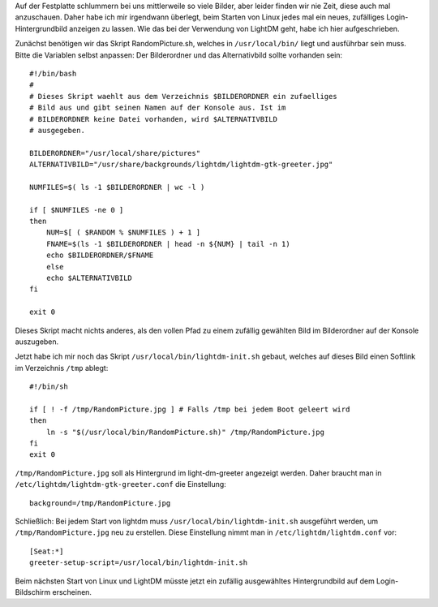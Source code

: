 .. title: Abwechselnde Hintergrund-Bilder beim Linux-Login
.. slug: neues-hintergrund-bild-auf-dem-login-bildschirm
.. date: 2017-02-07 22:45:10 UTC+01:00
.. tags: Software, Linux, Freizeit
.. category: Software
.. link: 
.. description: 
.. type: text

Auf der Festplatte schlummern bei uns mittlerweile so viele Bilder, aber
leider finden wir nie Zeit, diese auch mal anzuschauen. Daher habe ich
mir irgendwann überlegt, beim Starten von Linux jedes mal ein neues,
zufälliges Login-Hintergrundbild anzeigen zu lassen. Wie das bei der
Verwendung von LightDM geht, habe ich hier aufgeschrieben.

.. TEASER_END

Zunächst benötigen wir das Skript RandomPicture.sh, welches in ``/usr/local/bin/`` liegt und ausführbar sein muss. Bitte die Variablen selbst anpassen: Der Bilderordner und das Alternativbild sollte vorhanden sein::

    #!/bin/bash
    #
    # Dieses Skript waehlt aus dem Verzeichnis $BILDERORDNER ein zufaelliges
    # Bild aus und gibt seinen Namen auf der Konsole aus. Ist im
    # BILDERORDNER keine Datei vorhanden, wird $ALTERNATIVBILD
    # ausgegeben.
    
    BILDERORDNER="/usr/local/share/pictures"
    ALTERNATIVBILD="/usr/share/backgrounds/lightdm/lightdm-gtk-greeter.jpg"
    
    NUMFILES=$( ls -1 $BILDERORDNER | wc -l )
    
    if [ $NUMFILES -ne 0 ]
    then
        NUM=$[ ( $RANDOM % $NUMFILES ) + 1 ]
        FNAME=$(ls -1 $BILDERORDNER | head -n ${NUM} | tail -n 1)
        echo $BILDERORDNER/$FNAME
        else
        echo $ALTERNATIVBILD
    fi
    
    exit 0

Dieses Skript macht nichts anderes, als den vollen Pfad zu einem
zufällig gewählten Bild im Bilderordner auf der Konsole auszugeben.

Jetzt habe ich mir noch das Skript ``/usr/local/bin/lightdm-init.sh``
gebaut, welches auf dieses Bild einen Softlink im Verzeichnis ``/tmp``
ablegt::

    #!/bin/sh
    
    if [ ! -f /tmp/RandomPicture.jpg ] # Falls /tmp bei jedem Boot geleert wird
    then
        ln -s "$(/usr/local/bin/RandomPicture.sh)" /tmp/RandomPicture.jpg
    fi
    exit 0


``/tmp/RandomPicture.jpg`` soll als Hintergrund im light-dm-greeter angezeigt werden. Daher braucht man in ``/etc/lightdm/lightdm-gtk-greeter.conf`` die Einstellung::

    background=/tmp/RandomPicture.jpg


Schließlich: Bei jedem Start von lightdm muss ``/usr/local/bin/lightdm-init.sh`` ausgeführt werden, um ``/tmp/RandomPicture.jpg`` neu zu erstellen. Diese Einstellung nimmt man in ``/etc/lightdm/lightdm.conf`` vor::

    [Seat:*]
    greeter-setup-script=/usr/local/bin/lightdm-init.sh

Beim nächsten Start von Linux und LightDM müsste jetzt ein zufällig
ausgewähltes Hintergrundbild auf dem Login-Bildschirm erscheinen.
